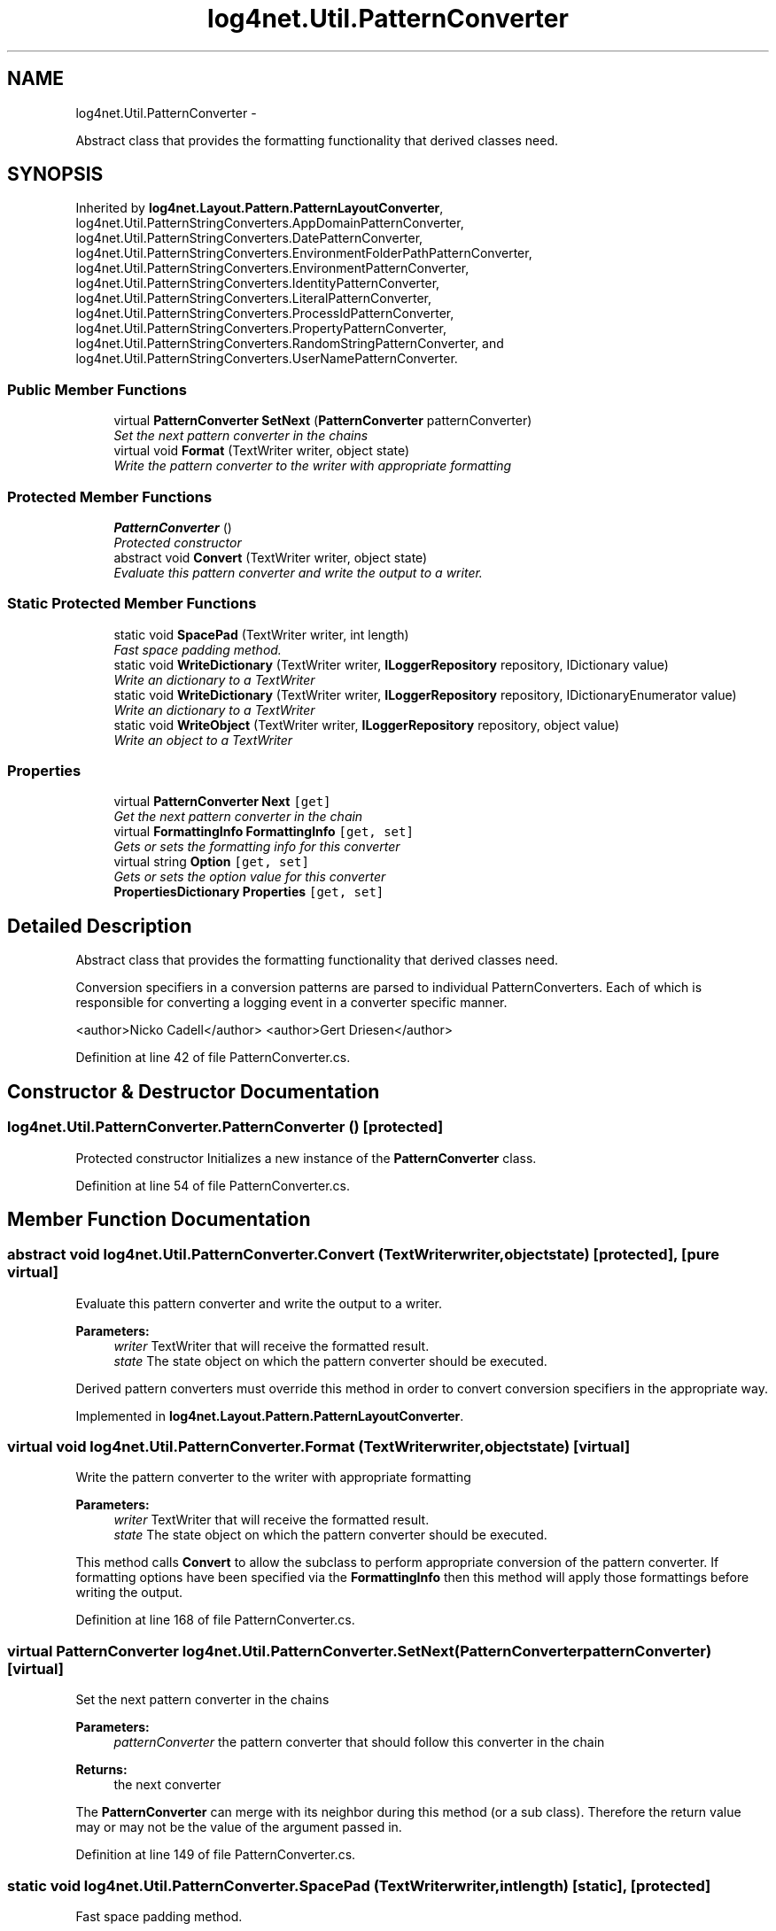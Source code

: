 .TH "log4net.Util.PatternConverter" 3 "Fri Jul 5 2013" "Version 1.0" "HSA.InfoSys" \" -*- nroff -*-
.ad l
.nh
.SH NAME
log4net.Util.PatternConverter \- 
.PP
Abstract class that provides the formatting functionality that derived classes need\&.  

.SH SYNOPSIS
.br
.PP
.PP
Inherited by \fBlog4net\&.Layout\&.Pattern\&.PatternLayoutConverter\fP, log4net\&.Util\&.PatternStringConverters\&.AppDomainPatternConverter, log4net\&.Util\&.PatternStringConverters\&.DatePatternConverter, log4net\&.Util\&.PatternStringConverters\&.EnvironmentFolderPathPatternConverter, log4net\&.Util\&.PatternStringConverters\&.EnvironmentPatternConverter, log4net\&.Util\&.PatternStringConverters\&.IdentityPatternConverter, log4net\&.Util\&.PatternStringConverters\&.LiteralPatternConverter, log4net\&.Util\&.PatternStringConverters\&.ProcessIdPatternConverter, log4net\&.Util\&.PatternStringConverters\&.PropertyPatternConverter, log4net\&.Util\&.PatternStringConverters\&.RandomStringPatternConverter, and log4net\&.Util\&.PatternStringConverters\&.UserNamePatternConverter\&.
.SS "Public Member Functions"

.in +1c
.ti -1c
.RI "virtual \fBPatternConverter\fP \fBSetNext\fP (\fBPatternConverter\fP patternConverter)"
.br
.RI "\fISet the next pattern converter in the chains \fP"
.ti -1c
.RI "virtual void \fBFormat\fP (TextWriter writer, object state)"
.br
.RI "\fIWrite the pattern converter to the writer with appropriate formatting \fP"
.in -1c
.SS "Protected Member Functions"

.in +1c
.ti -1c
.RI "\fBPatternConverter\fP ()"
.br
.RI "\fIProtected constructor \fP"
.ti -1c
.RI "abstract void \fBConvert\fP (TextWriter writer, object state)"
.br
.RI "\fIEvaluate this pattern converter and write the output to a writer\&. \fP"
.in -1c
.SS "Static Protected Member Functions"

.in +1c
.ti -1c
.RI "static void \fBSpacePad\fP (TextWriter writer, int length)"
.br
.RI "\fIFast space padding method\&. \fP"
.ti -1c
.RI "static void \fBWriteDictionary\fP (TextWriter writer, \fBILoggerRepository\fP repository, IDictionary value)"
.br
.RI "\fIWrite an dictionary to a TextWriter \fP"
.ti -1c
.RI "static void \fBWriteDictionary\fP (TextWriter writer, \fBILoggerRepository\fP repository, IDictionaryEnumerator value)"
.br
.RI "\fIWrite an dictionary to a TextWriter \fP"
.ti -1c
.RI "static void \fBWriteObject\fP (TextWriter writer, \fBILoggerRepository\fP repository, object value)"
.br
.RI "\fIWrite an object to a TextWriter \fP"
.in -1c
.SS "Properties"

.in +1c
.ti -1c
.RI "virtual \fBPatternConverter\fP \fBNext\fP\fC [get]\fP"
.br
.RI "\fIGet the next pattern converter in the chain \fP"
.ti -1c
.RI "virtual \fBFormattingInfo\fP \fBFormattingInfo\fP\fC [get, set]\fP"
.br
.RI "\fIGets or sets the formatting info for this converter \fP"
.ti -1c
.RI "virtual string \fBOption\fP\fC [get, set]\fP"
.br
.RI "\fIGets or sets the option value for this converter \fP"
.ti -1c
.RI "\fBPropertiesDictionary\fP \fBProperties\fP\fC [get, set]\fP"
.br
.in -1c
.SH "Detailed Description"
.PP 
Abstract class that provides the formatting functionality that derived classes need\&. 

Conversion specifiers in a conversion patterns are parsed to individual PatternConverters\&. Each of which is responsible for converting a logging event in a converter specific manner\&. 
.PP
<author>Nicko Cadell</author> <author>Gert Driesen</author> 
.PP
Definition at line 42 of file PatternConverter\&.cs\&.
.SH "Constructor & Destructor Documentation"
.PP 
.SS "log4net\&.Util\&.PatternConverter\&.PatternConverter ()\fC [protected]\fP"

.PP
Protected constructor Initializes a new instance of the \fBPatternConverter\fP class\&. 
.PP
Definition at line 54 of file PatternConverter\&.cs\&.
.SH "Member Function Documentation"
.PP 
.SS "abstract void log4net\&.Util\&.PatternConverter\&.Convert (TextWriterwriter, objectstate)\fC [protected]\fP, \fC [pure virtual]\fP"

.PP
Evaluate this pattern converter and write the output to a writer\&. 
.PP
\fBParameters:\fP
.RS 4
\fIwriter\fP TextWriter that will receive the formatted result\&.
.br
\fIstate\fP The state object on which the pattern converter should be executed\&.
.RE
.PP
.PP
Derived pattern converters must override this method in order to convert conversion specifiers in the appropriate way\&. 
.PP
Implemented in \fBlog4net\&.Layout\&.Pattern\&.PatternLayoutConverter\fP\&.
.SS "virtual void log4net\&.Util\&.PatternConverter\&.Format (TextWriterwriter, objectstate)\fC [virtual]\fP"

.PP
Write the pattern converter to the writer with appropriate formatting 
.PP
\fBParameters:\fP
.RS 4
\fIwriter\fP TextWriter that will receive the formatted result\&.
.br
\fIstate\fP The state object on which the pattern converter should be executed\&.
.RE
.PP
.PP
This method calls \fBConvert\fP to allow the subclass to perform appropriate conversion of the pattern converter\&. If formatting options have been specified via the \fBFormattingInfo\fP then this method will apply those formattings before writing the output\&. 
.PP
Definition at line 168 of file PatternConverter\&.cs\&.
.SS "virtual \fBPatternConverter\fP log4net\&.Util\&.PatternConverter\&.SetNext (\fBPatternConverter\fPpatternConverter)\fC [virtual]\fP"

.PP
Set the next pattern converter in the chains 
.PP
\fBParameters:\fP
.RS 4
\fIpatternConverter\fP the pattern converter that should follow this converter in the chain
.RE
.PP
\fBReturns:\fP
.RS 4
the next converter
.RE
.PP
.PP
The \fBPatternConverter\fP can merge with its neighbor during this method (or a sub class)\&. Therefore the return value may or may not be the value of the argument passed in\&. 
.PP
Definition at line 149 of file PatternConverter\&.cs\&.
.SS "static void log4net\&.Util\&.PatternConverter\&.SpacePad (TextWriterwriter, intlength)\fC [static]\fP, \fC [protected]\fP"

.PP
Fast space padding method\&. 
.PP
\fBParameters:\fP
.RS 4
\fIwriter\fP TextWriter to which the spaces will be appended\&.
.br
\fIlength\fP The number of spaces to be padded\&.
.RE
.PP
.PP
Fast space padding method\&. 
.PP
Definition at line 232 of file PatternConverter\&.cs\&.
.SS "static void log4net\&.Util\&.PatternConverter\&.WriteDictionary (TextWriterwriter, \fBILoggerRepository\fPrepository, IDictionaryvalue)\fC [static]\fP, \fC [protected]\fP"

.PP
Write an dictionary to a TextWriter 
.PP
\fBParameters:\fP
.RS 4
\fIwriter\fP the writer to write to
.br
\fIrepository\fP a ILoggerRepository to use for object conversion
.br
\fIvalue\fP the value to write to the writer
.RE
.PP
.PP
Writes the IDictionary to a writer in the form: 
.PP
.PP
.nf
{key1=value1, key2=value2, key3=value3}
.fi
.PP
 
.PP
If the ILoggerRepository specified is not null then it is used to render the key and value to text, otherwise the object's ToString method is called\&. 
.PP
Definition at line 302 of file PatternConverter\&.cs\&.
.SS "static void log4net\&.Util\&.PatternConverter\&.WriteDictionary (TextWriterwriter, \fBILoggerRepository\fPrepository, IDictionaryEnumeratorvalue)\fC [static]\fP, \fC [protected]\fP"

.PP
Write an dictionary to a TextWriter 
.PP
\fBParameters:\fP
.RS 4
\fIwriter\fP the writer to write to
.br
\fIrepository\fP a ILoggerRepository to use for object conversion
.br
\fIvalue\fP the value to write to the writer
.RE
.PP
.PP
Writes the IDictionaryEnumerator to a writer in the form: 
.PP
.PP
.nf
{key1=value1, key2=value2, key3=value3}
.fi
.PP
 
.PP
If the ILoggerRepository specified is not null then it is used to render the key and value to text, otherwise the object's ToString method is called\&. 
.PP
Definition at line 326 of file PatternConverter\&.cs\&.
.SS "static void log4net\&.Util\&.PatternConverter\&.WriteObject (TextWriterwriter, \fBILoggerRepository\fPrepository, objectvalue)\fC [static]\fP, \fC [protected]\fP"

.PP
Write an object to a TextWriter 
.PP
\fBParameters:\fP
.RS 4
\fIwriter\fP the writer to write to
.br
\fIrepository\fP a ILoggerRepository to use for object conversion
.br
\fIvalue\fP the value to write to the writer
.RE
.PP
.PP
Writes the Object to a writer\&. If the ILoggerRepository specified is not null then it is used to render the object to text, otherwise the object's ToString method is called\&. 
.PP
Definition at line 364 of file PatternConverter\&.cs\&.
.SH "Property Documentation"
.PP 
.SS "virtual \fBFormattingInfo\fP log4net\&.Util\&.PatternConverter\&.FormattingInfo\fC [get]\fP, \fC [set]\fP"

.PP
Gets or sets the formatting info for this converter The formatting info for this converter 
.PP
Gets or sets the formatting info for this converter 
.PP
Definition at line 90 of file PatternConverter\&.cs\&.
.SS "virtual \fBPatternConverter\fP log4net\&.Util\&.PatternConverter\&.Next\fC [get]\fP"

.PP
Get the next pattern converter in the chain the next pattern converter in the chain 
.PP
Get the next pattern converter in the chain 
.PP
Definition at line 74 of file PatternConverter\&.cs\&.
.SS "virtual string log4net\&.Util\&.PatternConverter\&.Option\fC [get]\fP, \fC [set]\fP"

.PP
Gets or sets the option value for this converter The option for this converter 
.PP
Gets or sets the option value for this converter 
.PP
Definition at line 112 of file PatternConverter\&.cs\&.
.SS "\fBPropertiesDictionary\fP log4net\&.Util\&.PatternConverter\&.Properties\fC [get]\fP, \fC [set]\fP"

.PP

.PP
Definition at line 392 of file PatternConverter\&.cs\&.

.SH "Author"
.PP 
Generated automatically by Doxygen for HSA\&.InfoSys from the source code\&.
